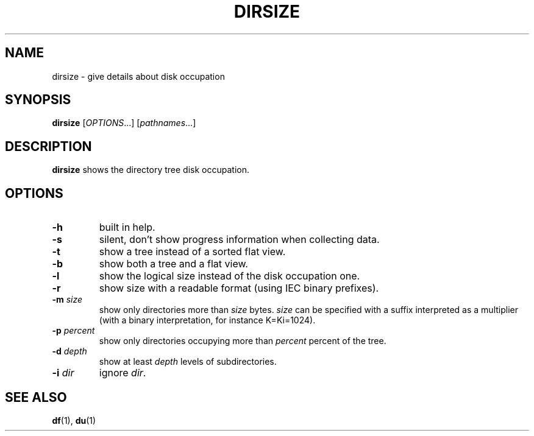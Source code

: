 .TH DIRSIZE 1 "July 5, 2021" "Jean-Marc Bourguet" "Jean-Marc Bourguet's Utilities"

.SH NAME
dirsize \- give details about disk occupation

.SH SYNOPSIS
.B dirsize
[\|\fIOPTIONS\fR...\|] [\|\fIpathnames\fR...\|]

.SH DESCRIPTION
.B dirsize
shows the directory tree disk occupation.

.SH OPTIONS

.TP
.B \-h
built in help.

.TP
.B \-s
silent, don't show progress information when collecting data.

.TP
.B \-t
show a tree instead of a sorted flat view.

.TP
.B \-b
show both a tree and a flat view.

.TP
.B \-l
show the logical size instead of the disk occupation one.

.TP
.B \-r
show size with a readable format (using IEC binary prefixes).

.TP
.BI \-m " size"
show only directories more than
.I size
bytes.
.I size
can be specified with a suffix interpreted as a multiplier (with a binary interpretation, for instance K=Ki=1024).

.TP
.BI \-p " percent"
show only directories occupying more than
.I percent
percent of the tree.

.TP
.BI \-d " depth"
show at least
.I depth
levels of subdirectories.

.TP
.BI \-i " dir"
ignore \fIdir\fR.

.SH SEE ALSO
.BR df (1),
.BR du (1)
